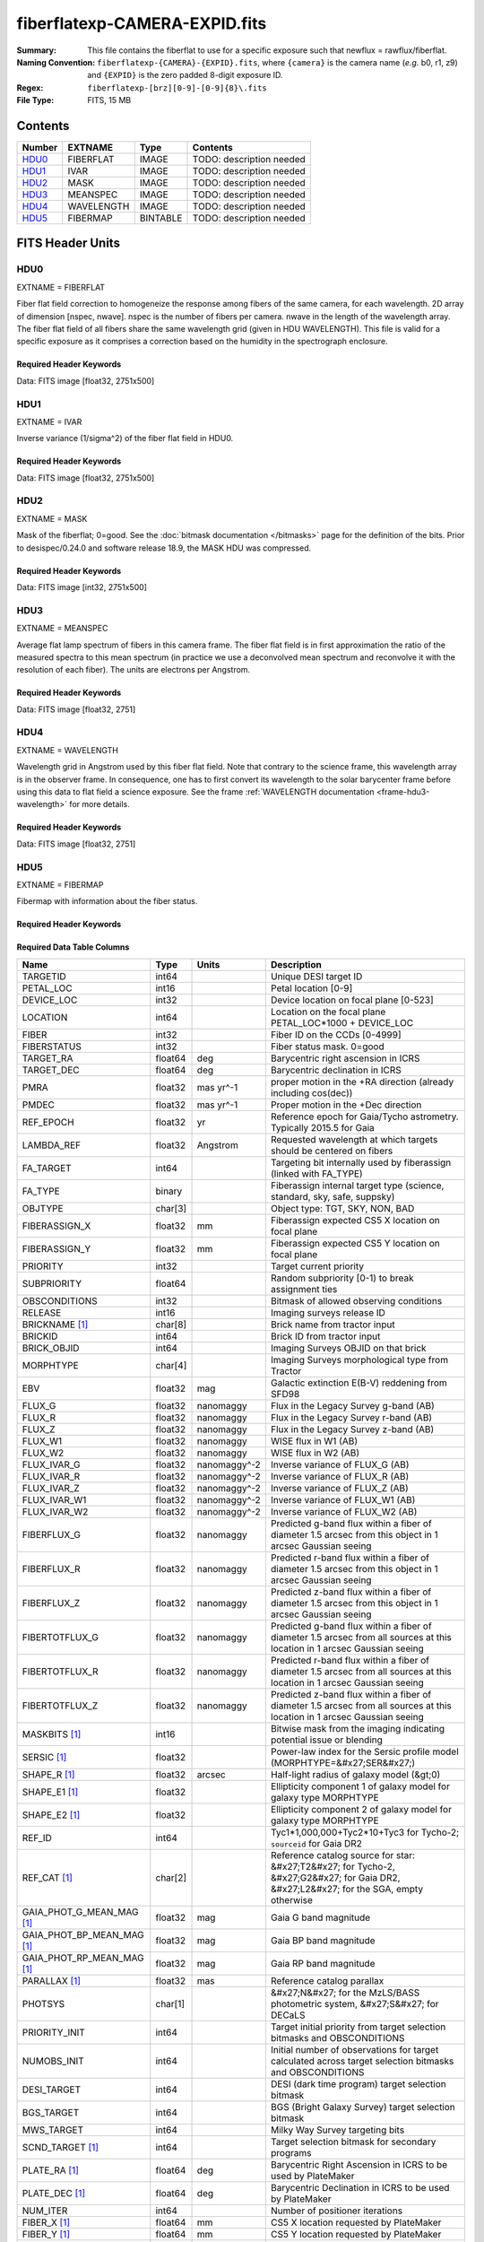 ==============================
fiberflatexp-CAMERA-EXPID.fits
==============================

:Summary: This file contains the fiberflat to use for a specific exposure such that newflux = rawflux/fiberflat.
:Naming Convention: ``fiberflatexp-{CAMERA}-{EXPID}.fits``, where ``{camera}`` is the camera
    name (*e.g.* b0, r1, z9) and ``{EXPID}`` is the zero padded 8-digit exposure ID.
:Regex: ``fiberflatexp-[brz][0-9]-[0-9]{8}\.fits``
:File Type: FITS, 15 MB

Contents
========

====== ========== ======== ===================
Number EXTNAME    Type     Contents
====== ========== ======== ===================
HDU0_  FIBERFLAT  IMAGE    TODO: description needed
HDU1_  IVAR       IMAGE    TODO: description needed
HDU2_  MASK       IMAGE    TODO: description needed
HDU3_  MEANSPEC   IMAGE    TODO: description needed
HDU4_  WAVELENGTH IMAGE    TODO: description needed
HDU5_  FIBERMAP   BINTABLE TODO: description needed
====== ========== ======== ===================


FITS Header Units
=================

HDU0
----

EXTNAME = FIBERFLAT

Fiber flat field correction to homogeneize the response among fibers of the same camera, for each wavelength. 2D array of dimension [nspec, nwave]. nspec is the number of fibers per camera. nwave in the length of the wavelength array. The fiber flat field of all fibers share the same wavelength grid (given in HDU WAVELENGTH). This file is valid for a specific exposure as it comprises a correction based on the humidity in the spectrograph enclosure.

Required Header Keywords
~~~~~~~~~~~~~~~~~~~~~~~~

.. collapse:: Required Header Keywords Table

    .. rst-class:: keywords

    ============= ============================================================ ======= ====================================================
    KEY           Example Value                                                Type    Comment
    ============= ============================================================ ======= ====================================================
    NAXIS1        2326                                                         int
    NAXIS2        500                                                          int
    EXPID         68978                                                        int     Exposure number
    EXPFRAME      0                                                            int     Frame number
    FLAVOR        science                                                      str     Observation type
    SEQUENCE      Spectrographs                                                str     OCS Sequence name
    PURPOSE       Commissioning                                                str     Purpose of observing night
    PROGRAM       CALIB DESI-CALIB-00 LEDs only                                str     Program name
    PROPID        2019B-5000                                                   str     Proposal ID
    OBSERVER      DESIObserver                                                 str     Names of observers
    LEAD          RunManager                                                   str     Lead observer
    INSTRUME      DESI                                                         str     Instrument name
    OBSERVAT      KPNO                                                         str     Observatory name
    OBS-LAT       31.96403                                                     str     [deg] Observatory latitude
    OBS-LONG      -111.59989                                                   str     [deg] Observatory east longitude
    OBS-ELEV      2097.0                                                       float   [m] Observatory elevation
    TELESCOP      KPNO 4.0-m telescope                                         str     Telescope name
    CORRCTOR      DESI Corrector                                               str     Corrector Identification
    NIGHT         20201220                                                     int     Observing night
    TIMESYS       UTC                                                          str     Time system used for date-obs
    DATE-OBS      2020-12-20T22:21:08.680251                                   str     [UTC] Observation data and start time
    TIME-OBS      22:21:08.680251                                              str     [UTC] Observation start time
    MJD-OBS       59203.93135047                                               float   Modified Julian Date of observation
    ST            20:54:33.840                                                 str     Local Sidereal time at observation start (HH:MM
    EXPTIME       120.042                                                      float   [s] Actual exposure time
    DELTARA       0.0                                                          float   [arcsec] Offset], right ascension, observer inp
    DELTADEC      0.0                                                          float   [arcsec] Offset], declination, observer input
    VCCD          ON                                                           str     True (ON) if CCD voltage is on
    VCCDON        2020-12-09T21:23:19.320868                                   str     Time when CCD voltage was turned on
    VCCDSEC       954038.9                                                     float   [s] CCD on time in seconds
    EQUINOX [1]_  2000.0                                                       float   Epoch of observation
    SPECGRPH      0                                                            int     Spectrograph logical name (SP)
    SPECID        4                                                            int     Spectrograph serial number (SM)
    FEEBOX        lbnl078                                                      str     CCD Controller serial number
    VESSEL        14                                                           int     Cryostat serial number
    FEEVER        v20160312                                                    str     CCD Controller version
    FEEPOWER      ON                                                           str     FEE power status
    FEEDMASK      2134851391                                                   int     FEE dac mask
    FEECMASK      1048575                                                      int     FEE clk mask
    CCDTEMP       -142.1871                                                    float   [deg C] CCD controller CCD temperature
    RADESYS       FK5                                                          str     Coordinate reference frame of major/minor axes
    FILENAME      /exposures/desi/specs/20201220/00068978/sp0-00068978.fits.fz str     Name
    DOSVER        trunk                                                        str     DOS software version
    OCSVER        1.2                                                          float   OCS software version
    CONSTVER      DESI:CURRENT                                                 str     Constants version
    INIFILE       /data/msdos/dos_home/architectures/kpno/desi.ini             str     DOS Configuration
    CASETEMP      57.3533                                                      float   [deg C] CCD controller case temperature
    OFFSET1       0.4000000059604645,-8.858                                    str     [V] set value, measured value
    CLOCK18       9.0,0.9999                                                   str     [V] high rail, low rail
    BIASSECC      [2065:2128, 2130:4193]                                       str     Bias section for quadrant C
    CLOCK12       9.9992,2.9993                                                str     [V] high rail, low rail
    CLOCK9        9.9992,2.9993                                                str     [V] high rail, low rail
    AMPSECC       [1:2057, 4128:2065]                                          str     AMP section for quadrant C
    DAC9          -25.0003,-24.5305                                            str     [V] set value, measured value
    CLOCK15       9.9992,2.9993                                                str     [V] high rail, low rail
    CLOCK8        9.9992,2.9993                                                str     [V] high rail, low rail
    PRESECA       [1:7, 2:2065]                                                str     Prescan section for quadrant A
    CCDPREP       purge,clear                                                  str     CCD prep actions
    DAC16         39.9961,39.5934                                              str     [V] set value, measured value
    OFFSET3       0.4000000059604645,-8.9095                                   str     [V] set value, measured value
    DETSECB       [2058:4114, 1:2064]                                          str     Detector section for quadrant B
    BIASSECA      [2065:2128, 2:2065]                                          str     Bias section for quadrant A
    PGAGAIN       3                                                            int     Controller gain
    DAC13         0.0,0.0148                                                   str     [V] set value, measured value
    CLOCK6        9.9999,0.0                                                   str     [V] high rail, low rail
    DAC10         -25.0003,-24.3376                                            str     [V] set value, measured value
    DAC7          5.9998,6.028                                                 str     [V] set value, measured value
    CLOCK1        9.9999,0.0                                                   str     [V] high rail, low rail
    CLOCK5        9.9999,0.0                                                   str     [V] high rail, low rail
    CLOCK11       9.9992,2.9993                                                str     [V] high rail, low rail
    ORSECC        [8:2064, 2098:2129]                                          str     Row overscan section for quadrant C
    DAC15         0.0,-0.0148                                                  str     [V] set value, measured value
    DETSECA       [1:2057, 1:2064]                                             str     Detector section for quadrant A
    CDSPARMS      400, 400, 8, 2000                                            str     CDS parameters
    PRRSECC       [8:2064, 4194:4194]                                          str     Row prescan section for quadrant C
    BLDTIME       0.3509                                                       float   [s] Time to build image
    DAC11         -25.0003,-24.3673                                            str     [V] set value, measured value
    OFFSET2       0.4000000059604645,-8.9301                                   str     [V] set value, measured value
    BIASSECB      [2129:2192, 2:2065]                                          str     Bias section for quadrant B
    DELAYS        20, 20, 25, 40, 7, 3000, 7, 7, 7, 7                          str     [10] Delay settings
    CLOCK0        9.9999,0.0                                                   str     [V] high rail, low rail
    OFFSET5       2.0,6.028                                                    str     [V] set value, measured value
    CLOCK10       9.9992,2.9993                                                str     [V] high rail, low rail
    DATASECD      [2193:4249, 2130:4193]                                       str     Data section for quadrant D
    DAC1          -9.0002,-8.858                                               str     [V] set value, measured value
    DIGITIME      47.5334                                                      float   [s] Time to digitize image
    CAMERA        r0                                                           str     Camera name
    CCDNAME       CCDSM4R                                                      str     CCD name
    DAC6          5.9998,6.0017                                                str     [V] set value, measured value
    CCDSIZE       4194,4256                                                    str     CCD size in pixels (rows, columns)
    CLOCK4        9.9999,0.0                                                   str     [V] high rail, low rail
    CCDSECD       [2058:4114, 2065:4128]                                       str     CCD section for quadrant D
    CCDSECB       [2058:4114, 1:2064]                                          str     CCD section for quadrant B
    DAC8          -25.0003,-24.9164                                            str     [V] set value, measured value
    CLOCK14       9.9992,2.9993                                                str     [V] high rail, low rail
    CLOCK2        9.9999,0.0                                                   str     [V] high rail, low rail
    CCDCFG        default_lbnl_20190717.cfg                                    str     CCD configuration file
    PRESECD       [4250:4256, 2130:4193]                                       str     Prescan section for quadrant D
    DETSECD       [2058:4114, 2065:4128]                                       str     Detector section for quadrant D
    DATASECA      [8:2064, 2:2065]                                             str     Data section for quadrant A
    CLOCK13       9.9992,2.9993                                                str     [V] high rail, low rail
    ORSECB        [2193:4249, 2066:2097]                                       str     Row overscan section for quadrant B
    DATASECC      [8:2064, 2130:4193]                                          str     Data section for quadrant C
    AMPSECA       [1:2057, 1:2064]                                             str     AMP section for quadrant A
    ORSECD        [2193:4249, 2098:2129]                                       str     Row bias section for quadrant D
    PRRSECA       [8:2064, 1:1]                                                str     Row prescan section for quadrant A
    CCDSECA       [1:2057, 1:2064]                                             str     CCD section for quadrant A
    DAC3          -9.0002,-8.9095                                              str     [V] set value, measured value
    SETTINGS      detectors_sm_20191211.json                                   str     Name of DESI CCD settings file
    AMPSECB       [4114:2058, 1:2064]                                          str     AMP section for quadrant B
    CRYOTEMP [1]_ 163.044                                                      float   [deg K] Cryostat CCD temperature
    DAC17         20.0008,11.9804                                              str     [V] set value, measured value
    CLOCK7        -2.0001,3.9999                                               str     [V] high rail, low rail
    TRIMSECB      [2193:4249, 2:2065]                                          str     Trim section for quadrant B
    CCDSECC       [1:2057, 2065:4128]                                          str     CCD section for quadrant C
    PRRSECB       [2193:4249, 1:1]                                             str     Row prescan section for quadrant B
    DATASECB      [2193:4249, 2:2065]                                          str     Data section for quadrant B
    PRESECC       [1:7, 2130:4193]                                             str     Prescan section for quadrant C
    DAC5          5.9998,6.028                                                 str     [V] set value, measured value
    DAC14         0.0,-0.0148                                                  str     [V] set value, measured value
    PRESECB       [4250:4256, 2:2065]                                          str     Prescan section for quadrant B
    PRRSECD       [2193:4249, 4194:4194]                                       str     Row prescan section for quadrant D
    AMPSECD       [4114:2058, 4128:2065]                                       str     AMP section for quadrant D
    DAC12         0.0,0.0                                                      str     [V] set value, measured value
    TRIMSECC      [8:2064, 2130:4193]                                          str     Trim section for quadrant C
    CLOCK17       9.0,0.9999                                                   str     [V] high rail, low rail
    TRIMSECD      [2193:4249, 2130:4193]                                       str     Trim section for quadrant D
    DETSECC       [1:2057, 2065:4128]                                          str     Detector section for quadrant C
    CRYOPRES [1]_ 9.322e-08                                                    str     [mb] Cryostat pressure (IP)
    OFFSET0       0.4000000059604645,-8.9198                                   str     [V] set value, measured value
    CPUTEMP       56.9941                                                      float   [deg C] CCD controller CPU temperature
    CLOCK16       9.9999,3.0                                                   str     [V] high rail, low rail
    OFFSET4       2.0,6.0174                                                   str     [V] set value, measured value
    CCDTMING      default_lbnl_timing_20180905.txt                             str     CCD timing file
    TRIMSECA      [8:2064, 2:2065]                                             str     Trim section for quadrant A
    DAC4          5.9998,6.0174                                                str     [V] set value, measured value
    OFFSET7       2.0,6.0332                                                   str     [V] set value, measured value
    CLOCK3        -2.0001,3.9999                                               str     [V] high rail, low rail
    ORSECA        [8:2064, 2066:2097]                                          str     Row overscan section for quadrant A
    OFFSET6       2.0,6.0017                                                   str     [V] set value, measured value
    DETECTOR      M1-49                                                        str     Detector (ccd) identification
    DAC0          -9.0002,-8.9198                                              str     [V] set value, measured value
    DAC2          -9.0002,-8.9301                                              str     [V] set value, measured value
    BIASSECD      [2129:2192, 2130:4193]                                       str     Bias section for quadrant D
    REQTIME       120.0                                                        float   [s] Requested exposure time
    OBSID         kp4m20201220t222108                                          str     Unique observation identifier
    PROCTYPE      RAW                                                          str     Data processing level
    PRODTYPE      image                                                        str     Data product type
    CHECKSUM      oo3Aon02on08on08                                             str     HDU checksum updated 2022-01-29T01:26:43
    DATASUM       424075550                                                    str     data unit checksum updated 2022-01-29T01:26:43
    GAINA         1.655                                                        float   e/ADU (gain applied to image)
    SATULEVA      65535.0                                                      float   saturation or non lin. level, in ADU, inc. bias
    OSTEPA [1]_   0.7301409887440968                                           float   ADUs (max-min of median overscan per row)
    OMETHA [1]_   AVERAGE                                                      str     use average overscan
    OVERSCNA      1978.069214285938                                            float   ADUs (gain not applied)
    OBSRDNA       2.798159188935688                                            float   electrons (gain is applied)
    SATUELEA      105186.7204503568                                            float   saturation or non lin. level, in electrons
    GAINB         1.488                                                        float   e/ADU (gain applied to image)
    SATULEVB      65535.0                                                      float   saturation or non lin. level, in ADU, inc. bias
    OSTEPB [1]_   0.7607557420124067                                           float   ADUs (max-min of median overscan per row)
    OMETHB [1]_   AVERAGE                                                      str     use average overscan
    OVERSCNB      1987.133968648987                                            float   ADUs (gain not applied)
    OBSRDNB       2.557416670656615                                            float   electrons (gain is applied)
    SATUELEB      94559.2246546503                                             float   saturation or non lin. level, in electrons
    GAINC         1.583                                                        float   e/ADU (gain applied to image)
    SATULEVC      65535.0                                                      float   saturation or non lin. level, in ADU, inc. bias
    OSTEPC [1]_   0.6293911971442867                                           float   ADUs (max-min of median overscan per row)
    OMETHC [1]_   AVERAGE                                                      str     use average overscan
    OVERSCNC      1966.939262512987                                            float   ADUs (gain not applied)
    OBSRDNC       2.703494293725218                                            float   electrons (gain is applied)
    SATUELEC      100628.2401474419                                            float   saturation or non lin. level, in electrons
    GAIND         1.507                                                        float   e/ADU (gain applied to image)
    SATULEVD      65535.0                                                      float   saturation or non lin. level, in ADU, inc. bias
    OSTEPD [1]_   0.6596786995360162                                           float   ADUs (max-min of median overscan per row)
    OMETHD [1]_   AVERAGE                                                      str     use average overscan
    OVERSCND      1994.41783538263                                             float   ADUs (gain not applied)
    OBSRDND       2.441905057216482                                            float   electrons (gain is applied)
    SATUELED      95755.65732207838                                            float   saturation or non lin. level, in electrons
    FIBERMIN      0                                                            int
    LONGSTRN [1]_ OGIP 1.0                                                     str     The OGIP Long String Convention may be used.
    MODULE        CI                                                           str     Image Sources/Component
    FRAMES        None                                                         Unknown Number of Frames in Archive
    COSMSPLT      F                                                            bool    Cosmics split exposure if true
    MAXSPLIT      0                                                            int     Number of allowed exposure splits
    SPLITIDS [1]_ 68978                                                        str     List of expids for split exposures
    OBSTYPE       FLAT                                                         str     Spectrograph observation type
    MANIFEST      F                                                            bool    DOS exposure manifest
    OBJECT                                                                     str     Object name
    SEQID         3 requests                                                   str     Exposure sequence identifier
    SEQNUM        1                                                            int     Number of exposure in sequence
    SEQTOT        3                                                            int     Total number of exposures in sequence
    OPENSHUT      None                                                         Unknown Time shutter opened
    CAMSHUT       open                                                         str     Shutter status during observation
    WHITESPT [1]_ T                                                            bool    Telescope is at whitespot
    ZENITH [1]_   F                                                            bool    Telescope is at zenith
    SEANNEX [1]_  F                                                            bool    Telescope is at SE annex
    BEYONDP [1]_  F                                                            bool    Telescope is beyond pole
    FIDUCIAL [1]_ off                                                          str     Fiducials status during observation
    AIRMASS [1]_  1.521306                                                     float   Airmass
    FOCUS [1]_    1163.9,-689.8,370.4,13.8,24.2,-0.0                           str     Telescope focus settings
    TRUSTEMP [1]_ 13.2                                                         float   [deg] Average Telescope truss temperature (only
    PMIRTEMP [1]_ 7.3                                                          float   [deg] Average primary mirror temperature (nit,e
    PMREADY [1]_  F                                                            bool    Primary mirror ready
    PMCOVER [1]_  open                                                         str     Primary mirror cover
    PMCOOL [1]_   on                                                           str     Primary mirror cooling
    DOMSHUTU [1]_ not open                                                     str     Upper dome shutter
    DOMSHUTL [1]_ not open                                                     str     Lower dome shutter
    DOMLIGHH [1]_ off                                                          str     High dome lights
    DOMLIGHL [1]_ off                                                          str     Low dome lights
    DOMEAZ [1]_   253.289                                                      float   [deg] Dome azimuth angle
    DOMINPOS [1]_ F                                                            bool    Dome is in position
    GUIDOFFR [1]_ 0.0                                                          float   [arcsec] Cummulative guider offset (RA)
    GUIDOFFD [1]_ -0.0                                                         float   [arcsec] Cummulative guider offset (dec)
    MOONDEC [1]_  -9.840963                                                    float   [deg] Moon declination at start of exposure
    MOONRA [1]_   350.487504                                                   float   [deg] Moon RA at start of exposure
    MOUNTAZ [1]_  73.494042                                                    float   [deg] Mount azimuth angle
    MOUNTDEC [1]_ 31.962725                                                    float   [deg] Mount declination
    MOUNTEL [1]_  41.035784                                                    float   [deg] Mount elevation angle
    MOUNTHA [1]_  -58.479517                                                   float   [deg] Mount hour angle
    INCTRL [1]_   F                                                            bool    DESI in control
    INPOS [1]_    T                                                            bool    Mount in position
    MNTOFFD [1]_  -0.0                                                         float   [arcsec] Mount offset (dec)
    MNTOFFR [1]_  -0.0                                                         float   [arcsec] Mount offset (RA)
    PARALLAC [1]_ -73.492831                                                   float   [deg] Parallactic angle
    SKYDEC [1]_   31.962725                                                    float   [deg] Telescope declination (pointing on sky)
    SKYRA [1]_    12.118172                                                    float   [deg] Telescope right ascension (pointing on sk
    TARGTDEC [1]_ 31.9633                                                      float   [deg] Target declination (to TCS)
    TARGTRA [1]_  6.305085                                                     float   [deg] Target right ascension (to TCS)
    TARGTAZ [1]_  75.317651                                                    float   [deg] Target azimuth
    TARGTEL [1]_  45.786076                                                    float   [deg] Target elevation
    TRGTOFFD [1]_ 0.0                                                          float   [arcsec] Telescope target offset (dec)
    TRGTOFFR [1]_ 0.0                                                          float   [arcsec] Telescope target offset (RA)
    ZD [1]_       48.964216                                                    float   [deg] Telescope zenith distance
    TCSST [1]_    20:54:33.277                                                 str     Local Sidereal time reported by TCS (HH:MM:SS)
    TCSMJD [1]_   59203.93178                                                  float   MJD reported by TCS
    ADCCORR       F                                                            bool    Correct pointing for ADC setting if True
    ADC1PHI [1]_  114.980003                                                   float   [deg] ADC 1 angle
    ADC2PHI [1]_  162.869907                                                   float   [deg] ADC 2 angle
    ADC1HOME [1]_ F                                                            bool    ADC 1 at home position if True
    ADC2HOME [1]_ F                                                            bool    ADC 2 at home position if True
    ADC1NREV [1]_ 0.0                                                          float   ADC 1 number of revs
    ADC2NREV [1]_ -1.0                                                         float   ADC 2 number of revs
    ADC1STAT [1]_ STOPPED                                                      str     ADC 1 status
    ADC2STAT [1]_ STOPPED                                                      str     ADC 2 status
    HEXPOS [1]_   1163.9,-689.8,370.4,13.8,24.2,-0.0                           str     Hexapod position
    HEXTRIM [1]_  0.0,0.0,0.0,0.0,0.0,0.0                                      str     Hexapod trim values
    ROTOFFST [1]_ 0.0                                                          float   [arcsec] Rotator offset
    ROTENBLD [1]_ T                                                            bool    Rotator enabled
    ROTRATE [1]_  0.0                                                          float   [arcsec/min] Rotator rate
    RESETROT      F                                                            bool    DOS Control: reset hex rotator
    GUIDMODE      catalog                                                      str     Guider mode
    USEAOS [1]_   F                                                            bool    DOS Control: AOS data available if true
    SPCGRPHS      SP0,SP1,SP2,SP3,SP4,SP5,SP6,SP7,SP8,SP9                      str     Participating spectrograph
    ILLSPECS [1]_ SP0,SP1,SP2,SP3,SP4,SP5,SP6,SP7,SP8,SP9                      str     Participating illuminate s
    CCDSPECS [1]_ SP0,SP1,SP2,SP3,SP4,SP5,SP6,SP7,SP8,SP9                      str     Participating ccd spectrog
    TDEWPNT [1]_  -18.063                                                      float   Telescope air dew point
    TAIRFLOW [1]_ 1.121                                                        float   Telescope air flow
    TAIRITMP [1]_ 10.5                                                         float   [deg] Telescope air in temperature
    TAIROTMP [1]_ 5.7                                                          float   [deg] Telescope air out temperature
    TAIRTEMP [1]_ 11.843                                                       float   [deg] Telescope air temperature
    TCASITMP [1]_ 0.0                                                          float   [deg] Telescope Cass Cage in temperature
    TCASOTMP [1]_ 9.6                                                          float   [deg] Telescope Cass Cage out temperature
    TCSITEMP [1]_ 7.4                                                          float   [deg] Telescope center section in temperature
    TCSOTEMP [1]_ 10.2                                                         float   [deg] Telescope center section out temperature
    TCIBTEMP [1]_ 0.0                                                          float   [deg] Telescope chimney IB temperature
    TCIMTEMP [1]_ 0.0                                                          float   [deg] Telescope chimney IM temperature
    TCITTEMP [1]_ 0.0                                                          float   [deg] Telescope chimney IT temperature
    TCOSTEMP [1]_ 0.0                                                          float   [deg] Telescope chimney OS temperature
    TCOWTEMP [1]_ 0.0                                                          float   [deg] Telescope chimney OW temperature
    TDBTEMP [1]_  7.3                                                          float   [deg] Telescope dec bore temperature
    TFLOWIN [1]_  8.0                                                          float   Telescope flow rate in
    TFLOWOUT [1]_ 8.3                                                          float   Telescope flow rate out
    TGLYCOLI [1]_ -1.9                                                         float   [deg] Telescope glycol in temperature
    TGLYCOLO [1]_ 0.0                                                          float   [deg] Telescope glycol out temperature
    THINGES [1]_  12.9                                                         float   [deg] Telescope hinge S temperature
    THINGEW [1]_  11.9                                                         float   [deg] Telescope hinge W temperature
    TPMAVERT [1]_ 7.295                                                        float   [deg] Telescope mirror averagetemperature
    TPMDESIT [1]_ 7.0                                                          float   [deg] Telescope mirror desired temperature
    TPMEIBT [1]_  7.4                                                          float   [deg] Telescope mirror EIB temperature
    TPMEITT [1]_  7.3                                                          float   [deg] Telescope mirror EIT temperature
    TPMEOBT [1]_  7.4                                                          float   [deg] Telescope mirror EOB temperature
    TPMEOTT [1]_  7.1                                                          float   [deg] Telescope mirror EOT temperature
    TPMNIBT [1]_  7.5                                                          float   [deg] Telescope mirror NIB temperature
    TPMNITT [1]_  7.2                                                          float   [deg] Telescope mirror NIT temperature
    TPMNOBT [1]_  7.7                                                          float   [deg] Telescope mirror NOB temperature
    TPMNOTT [1]_  7.5                                                          float   [deg] Telescope mirror NOT temperature
    TPMRTDT [1]_  7.09                                                         float   [deg] Telescope mirror RTD temperature
    TPMSIBT [1]_  7.4                                                          float   [deg] Telescope mirror SIB temperature
    TPMSITT [1]_  7.0                                                          float   [deg] Telescope mirror SIT temperature
    TPMSOBT [1]_  7.4                                                          float   [deg] Telescope mirror SOB temperature
    TPMSOTT [1]_  7.1                                                          float   [deg] Telescope mirror SOT temperature
    TPMSTAT [1]_  soft air                                                     str     Telescope mirror status
    TPMWIBT [1]_  7.3                                                          float   [deg] Telescope mirror WIB temperature
    TPMWITT [1]_  7.1                                                          float   [deg] Telescope mirror WIT temperature
    TPMWOBT [1]_  7.6                                                          float   [deg] Telescope mirror WOB temperature
    TPMWOTT [1]_  8.1                                                          float   [deg] Telescope mirror WOT temperature
    TPCITEMP [1]_ 7.7                                                          float   [deg] Telescope primary cell in temperature
    TPCOTEMP [1]_ 7.7                                                          float   [deg] Telescope primary cell out temperature
    TPR1HUM [1]_  0.0                                                          float   Telescope probe 1 humidity
    TPR1TEMP [1]_ 0.0                                                          float   [deg] Telescope probe1 temperature
    TPR2HUM [1]_  0.0                                                          float   Telescope probe 2 humidity
    TPR2TEMP [1]_ 0.0                                                          float   [deg] Telescope probe2 temperature
    TSERVO [1]_   7.0                                                          float   Telescope servo setpoint
    TTRSTEMP [1]_ 13.0                                                         float   [deg] Telescope top ring S temperature
    TTRWTEMP [1]_ 13.4                                                         float   [deg] Telescope top ring W temperature
    TTRUETBT [1]_ -4.8                                                         float   [deg] Telescope truss ETB temperature
    TTRUETTT [1]_ 11.6                                                         float   [deg] Telescope truss ETT temperature
    TTRUNTBT [1]_ 11.0                                                         float   [deg] Telescope truss NTB temperature
    TTRUNTTT [1]_ 11.8                                                         float   [deg] Telescope truss NTT temperature
    TTRUSTBT [1]_ 11.2                                                         float   [deg] Telescope truss STB temperature
    TTRUSTST [1]_ 10.8                                                         float   [deg] Telescope truss STS temperature
    TTRUSTTT [1]_ 12.4                                                         float   [deg] Telescope truss STT temperature
    TTRUTSBT [1]_ 13.5                                                         float   [deg] Telescope truss TSB temperature
    TTRUTSMT [1]_ 13.6                                                         float   [deg] Telescope truss TSM temperature
    TTRUTSTT [1]_ 12.5                                                         float   [deg] Telescope truss TST temperature
    TTRUWTBT [1]_ 11.0                                                         float   [deg] Telescope truss WTB temperature
    TTRUWTTT [1]_ 11.7                                                         float   [deg] Telescope truss WTT temperature
    ALARM [1]_    F                                                            bool    UPS major alarm or check battery
    ALARM-ON [1]_ F                                                            bool    UPS active alarm condition
    BATTERY [1]_  100.0                                                        float   [%] UPS Battery left
    SECLEFT [1]_  5682.0                                                       float   [s] UPS Seconds left
    UPSSTAT [1]_  System Normal - On Line(7)                                   str     UPS Status
    INAMPS [1]_   65.7                                                         float   [A] UPS total input current
    OUTWATTS [1]_ 4700.0,6900.0,4100.0                                         str     [W] UPS Phase A, B, C output watts
    COMPDEW [1]_  -12.1                                                        float   [deg C] Computer room dewpoint
    COMPHUM [1]_  7.7                                                          float   [%] Computer room humidity
    COMPAMB [1]_  19.3                                                         float   [deg C] Computer room ambient temperature
    COMPTEMP [1]_ 24.9                                                         float   [deg C] Computer room hygrometer temperature
    DEWPOINT [1]_ 5.7                                                          float   [deg C] (outside) dewpoint
    HUMIDITY [1]_ 7.0                                                          float   [%] (outside) humidity
    PRESSURE [1]_ 795.0                                                        float   [torr] (outside) air pressure
    OUTTEMP [1]_  0.0                                                          float   [deg C] outside temperature
    WINDDIR [1]_  87.0                                                         float   [deg] wind direction
    WINDSPD [1]_  19.1                                                         float   [m/s] wind speed
    GUST [1]_     14.4                                                         float   [m/s] Wind gusts speed
    AMNIENTN [1]_ 13.4                                                         float   [deg C] ambient temperature north
    CFLOOR [1]_   8.1                                                          float   [deg C] temperature on C floor
    NWALLIN [1]_  13.6                                                         float   [deg C] temperature at north wall inside
    NWALLOUT [1]_ 8.8                                                          float   [deg C] temperature at north wall outside
    WWALLIN [1]_  12.8                                                         float   [deg C] temperature at west wall inside
    WWALLOUT [1]_ 9.4                                                          float   [deg C] temperature at west wall outside
    AMBIENTS [1]_ 14.6                                                         float   [deg C] ambient temperature south
    FLOOR [1]_    12.4                                                         float   [deg C] temperature at floor (LCR)
    EWALLCMP [1]_ 10.2                                                         float   [deg C] temperature at east wall, computer room
    EWALLCOU [1]_ 9.5                                                          float   [deg C] temperature at east wall, Coude room
    ROOF [1]_     9.9                                                          float   [deg C] temperature on roof
    ROOFAMB [1]_  9.9                                                          float   [deg C] ambient temperature on roof
    DOMEBLOW [1]_ 12.1                                                         float   [deg C] temperature at dome back, lower
    DOMEBUP [1]_  12.5                                                         float   [deg C] temperature at dome back, upper
    DOMELLOW [1]_ 14.4                                                         float   [deg C] temperature at dome left, lower
    DOMELUP [1]_  19.4                                                         float   [deg C] temperature at dome left, upper
    DOMERLOW [1]_ 12.3                                                         float   [deg C] temperature at dome right, lower
    DOMERUP [1]_  12.8                                                         float   [deg C] temperature at dome right, upper
    PLATFORM [1]_ 15.3                                                         float   [deg C] temperature at platform
    SHACKC [1]_   15.2                                                         float   [deg C] temperature at shack ceiling
    SHACKW [1]_   13.2                                                         float   [deg C] temperature at shack wall
    STAIRSL [1]_  12.6                                                         float   [deg C] temperature at stairs, lower
    STAIRSM [1]_  13.3                                                         float   [deg C] temperature at stairs, mid
    STAIRSU [1]_  13.6                                                         float   [deg C] temperature at stairs, upper
    TELBASE [1]_  8.5                                                          float   [deg C] temperature at telescope base
    UTILWALL [1]_ 11.6                                                         float   [deg C] temperature at utility room wall
    UTILROOM [1]_ 12.4                                                         float   [deg C] temperature in utilitiy room
    EXCLUDED                                                                   str     Components excluded from this exposure
    NSPEC         500                                                          int     Number of spectra
    WAVEMIN       5760.0                                                       float   First wavelength [Angstroms]
    WAVEMAX       7620.0                                                       float   Last wavelength [Angstroms]
    WAVESTEP      0.8                                                          float   Wavelength step size [Angstroms]
    SPECTER       0.10.0                                                       str     https://github.com/desihub/specter
    IN_PSF        SPECPROD/exposures/20201220/00068978/psf-r0-00068978.fits    str     Input sp
    IN_IMG        SPECPROD/preproc/20201220/00068978/preproc-r0-00068978.fits  str     Input image
    ORIG_PSF [1]_ SPECPROD/calibnight/20201220/psfnight-r0-20201220.fits       str
    CHI2PDF       1.088304575350556                                            float
    BUNIT                                                                      str     adimensional quantity to divide to flatfield a frame
    TCSPIDEC [1]_ 1.0,0.0,0.0,0.0                                              str     TCS PI settings (P, I (gain, error window, satu
    TCSPIRA [1]_  1.0,0.0,0.0,0.0                                              str     TCS PI settings (P, I (gain, error window, satu
    CALTHUM [1]_  15.32                                                        float   dome flat humidity from telemetry
    TCSGRA [1]_   0.3                                                          float   TCS simple gain (RA)
    EXPFHUM [1]_  17.64312009333441                                            float   exposure humidity from flat fit
    TCSMFRA [1]_  1                                                            int     TCS moving filter length (RA)
    SEQSTART [1]_ 2021-03-09T00:34:23.379721                                   str     Start time of sequence processing
    TCSKRA [1]_   0.3 0.003 0.00003                                            str     TCS Kalman (RA)
    MOONSEP [1]_  171.522                                                      float   [deg] Moon Separation
    NTSSURVY [1]_ na                                                           str     NTS survey name
    TCSKDEC [1]_  0.3 0.003 0.00003                                            str     TCS Kalman (dec)
    TCSMFDEC [1]_ 1                                                            int     TCS moving filter length (dec)
    TCSGDEC [1]_  0.3                                                          float   TCS simple gain (dec)
    SUNDEC [1]_   -4.488284                                                    float   [deg] Sun declination at start of exposure
    SUNRA [1]_    349.569123                                                   float   [deg] Sun RA at start of exposure
    CALFHUM [1]_  14.32350765258646                                            float   dome flat humidity from flat fit
    EXPTHUM [1]_  16.63                                                        float   exposure humidity from telemetry
    EPOCH [1]_    2000.0                                                       float   Epoch of observation
    SKYLEVEL [1]_ 6.268                                                        float   counts?] ETC sky level
    TRANSPAR [1]_ None                                                         Unknown ETC/PM transparency
    SEEING [1]_   None                                                         Unknown [arcsec] ETC/PM seeing
    ============= ============================================================ ======= ====================================================

Data: FITS image [float32, 2751x500]

HDU1
----

EXTNAME = IVAR

Inverse variance (1/sigma^2) of the fiber flat field in HDU0.

Required Header Keywords
~~~~~~~~~~~~~~~~~~~~~~~~

.. collapse:: Required Header Keywords Table

    .. rst-class:: keywords

    ======== ================ ==== ==============================================
    KEY      Example Value    Type Comment
    ======== ================ ==== ==============================================
    NAXIS1   2751             int
    NAXIS2   500              int
    BUNIT                     str  inverse variance, adimensional
    CHECKSUM kdmLldmJkdmJkdmJ str  HDU checksum updated 2022-02-01T22:58:01
    DATASUM  4118276244       str  data unit checksum updated 2022-02-01T22:58:01
    ======== ================ ==== ==============================================

Data: FITS image [float32, 2751x500]

HDU2
----

EXTNAME = MASK

Mask of the fiberflat; 0=good. See the :doc:`bitmask documentation </bitmasks>` page for the definition of the bits.
Prior to desispec/0.24.0 and software release 18.9, the MASK HDU was compressed.

Required Header Keywords
~~~~~~~~~~~~~~~~~~~~~~~~

.. collapse:: Required Header Keywords Table

    .. rst-class:: keywords

    ======== ================ ==== ==============================================
    KEY      Example Value    Type Comment
    ======== ================ ==== ==============================================
    NAXIS1   2751             int
    NAXIS2   500              int
    BSCALE   1                int
    BZERO    2147483648       int
    CHECKSUM RHdLRGcIRGcIRGcI str  HDU checksum updated 2022-02-01T22:58:02
    DATASUM  687834           str  data unit checksum updated 2022-02-01T22:58:02
    ======== ================ ==== ==============================================

Data: FITS image [int32, 2751x500]

HDU3
----

EXTNAME = MEANSPEC

Average flat lamp spectrum of fibers in this camera frame. The fiber flat field is in first approximation the ratio of the measured spectra to this mean spectrum (in practice we use a deconvolved mean spectrum and reconvolve it with the resolution of each fiber). The units are electrons per Angstrom.

Required Header Keywords
~~~~~~~~~~~~~~~~~~~~~~~~

.. collapse:: Required Header Keywords Table

    .. rst-class:: keywords

    ======== ================= ==== ==============================================
    KEY      Example Value     Type Comment
    ======== ================= ==== ==============================================
    NAXIS1   2751              int
    BUNIT    electron/Angstrom str
    CHECKSUM 4TMJ6RKJ4RKJ4RKJ  str  HDU checksum updated 2022-02-01T22:58:02
    DATASUM  2617283155        str  data unit checksum updated 2022-02-01T22:58:02
    ======== ================= ==== ==============================================

Data: FITS image [float32, 2751]

HDU4
----

EXTNAME = WAVELENGTH

Wavelength grid in Angstrom used by this fiber flat field. Note that contrary to the science frame, this wavelength array is in the observer frame. In consequence, one has to first convert its wavelength to the solar barycenter frame before using this data to flat field a science exposure. See the frame :ref:`WAVELENGTH documentation <frame-hdu3-wavelength>` for more details.

Required Header Keywords
~~~~~~~~~~~~~~~~~~~~~~~~

.. collapse:: Required Header Keywords Table

    .. rst-class:: keywords

    ======== ================ ==== ==============================================
    KEY      Example Value    Type Comment
    ======== ================ ==== ==============================================
    NAXIS1   2751             int
    BUNIT    Angstrom         str
    CHECKSUM 5qI85oG75oG75oG7 str  HDU checksum updated 2022-02-01T22:58:02
    DATASUM  2458411755       str  data unit checksum updated 2022-02-01T22:58:02
    ======== ================ ==== ==============================================

Data: FITS image [float32, 2751]

HDU5
----

EXTNAME = FIBERMAP

Fibermap with information about the fiber status.

Required Header Keywords
~~~~~~~~~~~~~~~~~~~~~~~~

.. collapse:: Required Header Keywords Table

    .. rst-class:: keywords

    ======== ================ ==== ==============================================
    KEY      Example Value    Type Comment
    ======== ================ ==== ==============================================
    NAXIS1   369              int  length of dimension 1
    NAXIS2   500              int  length of dimension 2
    ENCODING ascii            str
    CHECKSUM aBFAbA93aAE9aA99 str  HDU checksum updated 2022-02-01T22:58:02
    DATASUM  3386980400       str  data unit checksum updated 2022-02-01T22:58:02
    ======== ================ ==== ==============================================

Required Data Table Columns
~~~~~~~~~~~~~~~~~~~~~~~~~~~

.. rst-class:: columns

========================== ======= ============ =======================================================================================================================================
Name                       Type    Units        Description
========================== ======= ============ =======================================================================================================================================
TARGETID                   int64                Unique DESI target ID
PETAL_LOC                  int16                Petal location [0-9]
DEVICE_LOC                 int32                Device location on focal plane [0-523]
LOCATION                   int64                Location on the focal plane PETAL_LOC*1000 + DEVICE_LOC
FIBER                      int32                Fiber ID on the CCDs [0-4999]
FIBERSTATUS                int32                Fiber status mask. 0=good
TARGET_RA                  float64 deg          Barycentric right ascension in ICRS
TARGET_DEC                 float64 deg          Barycentric declination in ICRS
PMRA                       float32 mas yr^-1    proper motion in the +RA direction (already including cos(dec))
PMDEC                      float32 mas yr^-1    Proper motion in the +Dec direction
REF_EPOCH                  float32 yr           Reference epoch for Gaia/Tycho astrometry. Typically 2015.5 for Gaia
LAMBDA_REF                 float32 Angstrom     Requested wavelength at which targets should be centered on fibers
FA_TARGET                  int64                Targeting bit internally used by fiberassign (linked with FA_TYPE)
FA_TYPE                    binary               Fiberassign internal target type (science, standard, sky, safe, suppsky)
OBJTYPE                    char[3]              Object type: TGT, SKY, NON, BAD
FIBERASSIGN_X              float32 mm           Fiberassign expected CS5 X location on focal plane
FIBERASSIGN_Y              float32 mm           Fiberassign expected CS5 Y location on focal plane
PRIORITY                   int32                Target current priority
SUBPRIORITY                float64              Random subpriority [0-1) to break assignment ties
OBSCONDITIONS              int32                Bitmask of allowed observing conditions
RELEASE                    int16                Imaging surveys release ID
BRICKNAME [1]_             char[8]              Brick name from tractor input
BRICKID                    int64                Brick ID from tractor input
BRICK_OBJID                int64                Imaging Surveys OBJID on that brick
MORPHTYPE                  char[4]              Imaging Surveys morphological type from Tractor
EBV                        float32 mag          Galactic extinction E(B-V) reddening from SFD98
FLUX_G                     float32 nanomaggy    Flux in the Legacy Survey g-band (AB)
FLUX_R                     float32 nanomaggy    Flux in the Legacy Survey r-band (AB)
FLUX_Z                     float32 nanomaggy    Flux in the Legacy Survey z-band (AB)
FLUX_W1                    float32 nanomaggy    WISE flux in W1 (AB)
FLUX_W2                    float32 nanomaggy    WISE flux in W2 (AB)
FLUX_IVAR_G                float32 nanomaggy^-2 Inverse variance of FLUX_G (AB)
FLUX_IVAR_R                float32 nanomaggy^-2 Inverse variance of FLUX_R (AB)
FLUX_IVAR_Z                float32 nanomaggy^-2 Inverse variance of FLUX_Z (AB)
FLUX_IVAR_W1               float32 nanomaggy^-2 Inverse variance of FLUX_W1 (AB)
FLUX_IVAR_W2               float32 nanomaggy^-2 Inverse variance of FLUX_W2 (AB)
FIBERFLUX_G                float32 nanomaggy    Predicted g-band flux within a fiber of diameter 1.5 arcsec from this object in 1 arcsec Gaussian seeing
FIBERFLUX_R                float32 nanomaggy    Predicted r-band flux within a fiber of diameter 1.5 arcsec from this object in 1 arcsec Gaussian seeing
FIBERFLUX_Z                float32 nanomaggy    Predicted z-band flux within a fiber of diameter 1.5 arcsec from this object in 1 arcsec Gaussian seeing
FIBERTOTFLUX_G             float32 nanomaggy    Predicted g-band flux within a fiber of diameter 1.5 arcsec from all sources at this location in 1 arcsec Gaussian seeing
FIBERTOTFLUX_R             float32 nanomaggy    Predicted r-band flux within a fiber of diameter 1.5 arcsec from all sources at this location in 1 arcsec Gaussian seeing
FIBERTOTFLUX_Z             float32 nanomaggy    Predicted z-band flux within a fiber of diameter 1.5 arcsec from all sources at this location in 1 arcsec Gaussian seeing
MASKBITS [1]_              int16                Bitwise mask from the imaging indicating potential issue or blending
SERSIC [1]_                float32              Power-law index for the Sersic profile model (MORPHTYPE=&#x27;SER&#x27;)
SHAPE_R [1]_               float32 arcsec       Half-light radius of galaxy model (&gt;0)
SHAPE_E1 [1]_              float32              Ellipticity component 1 of galaxy model for galaxy type MORPHTYPE
SHAPE_E2 [1]_              float32              Ellipticity component 2 of galaxy model for galaxy type MORPHTYPE
REF_ID                     int64                Tyc1*1,000,000+Tyc2*10+Tyc3 for Tycho-2; ``sourceid`` for Gaia DR2
REF_CAT [1]_               char[2]              Reference catalog source for star: &#x27;T2&#x27; for Tycho-2, &#x27;G2&#x27; for Gaia DR2, &#x27;L2&#x27; for the SGA, empty otherwise
GAIA_PHOT_G_MEAN_MAG [1]_  float32 mag          Gaia G band magnitude
GAIA_PHOT_BP_MEAN_MAG [1]_ float32 mag          Gaia BP band magnitude
GAIA_PHOT_RP_MEAN_MAG [1]_ float32 mag          Gaia RP band magnitude
PARALLAX [1]_              float32 mas          Reference catalog parallax
PHOTSYS                    char[1]              &#x27;N&#x27; for the MzLS/BASS photometric system, &#x27;S&#x27; for DECaLS
PRIORITY_INIT              int64                Target initial priority from target selection bitmasks and OBSCONDITIONS
NUMOBS_INIT                int64                Initial number of observations for target calculated across target selection bitmasks and OBSCONDITIONS
DESI_TARGET                int64                DESI (dark time program) target selection bitmask
BGS_TARGET                 int64                BGS (Bright Galaxy Survey) target selection bitmask
MWS_TARGET                 int64                Milky Way Survey targeting bits
SCND_TARGET [1]_           int64                Target selection bitmask for secondary programs
PLATE_RA [1]_              float64 deg          Barycentric Right Ascension in ICRS to be used by PlateMaker
PLATE_DEC [1]_             float64 deg          Barycentric Declination in ICRS to be used by PlateMaker
NUM_ITER                   int64                Number of positioner iterations
FIBER_X [1]_               float64 mm           CS5 X location requested by PlateMaker
FIBER_Y [1]_               float64 mm           CS5 Y location requested by PlateMaker
DELTA_X [1]_               float64 mm           CS5 X requested minus actual position
DELTA_Y [1]_               float64 mm           CS5 Y requested minus actual position
FIBER_RA                   float64 deg          RA of actual fiber position
FIBER_DEC                  float64 deg          DEC of actual fiber position
EXPTIME [1]_               float64 s            Length of time shutter was open
FIBERFLUX_W2 [1]_          float32              TODO: description needed
NUMOBS_MORE [1]_           int32                Number of additional observations needed
FIBER_DEC_IVAR [1]_        float32              TODO: description needed
NUMTARGET [1]_             int16                TODO: description needed
FIBERTOTFLUX_W1 [1]_       float32              TODO: description needed
SPECTROID [1]_             int32                TODO: description needed
SECONDARY_TARGET [1]_      int64                TODO: description needed
HPXPIXEL [1]_              int64                HEALPixel containing this location at NSIDE=64 in the NESTED scheme
FIBERTOTFLUX_W2 [1]_       float32              TODO: description needed
PLATEMAKER_X [1]_          float32              TODO: description needed
PLATEMAKER_Y [1]_          float32              TODO: description needed
FIBER_RA_IVAR [1]_         float32              TODO: description needed
TARGET_RA_IVAR [1]_        float64              TODO: description needed
TARGET_DEC_IVAR [1]_       float64              TODO: description needed
PMDEC_IVAR [1]_            float32 yr^2 mas^-2  Inverse variance of PMDEC
MW_TRANSMISSION_Z [1]_     float32              Milky Way dust transmission in LS z-band
MW_TRANSMISSION_G [1]_     float32              Milky Way dust transmission in LS g-band
FIBERFLUX_W1 [1]_          float32              TODO: description needed
MW_TRANSMISSION_R [1]_     float32              Milky Way dust transmission in LS r-band
PLATEMAKER_RA [1]_         float32              TODO: description needed
PLATEMAKER_DEC [1]_        float32              TODO: description needed
PMRA_IVAR [1]_             float32 yr^2 mas^-2  Inverse variance of PMRA
========================== ======= ============ =======================================================================================================================================

.. [1] Optional
